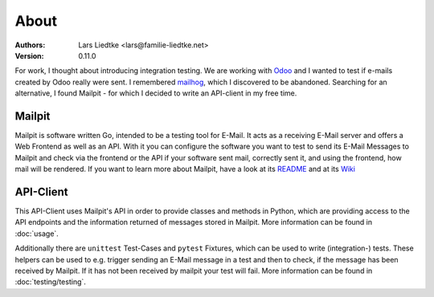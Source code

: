 =====
About
=====

:Authors:
    Lars Liedtke <lars@familie-liedtke.net>
:Version:
    0.11.0

For work, I thought about introducing integration testing.
We are working with `Odoo <https://github.com/odoo/odoo>`_  and I wanted to test if e-mails created by Odoo really were sent.
I remembered `mailhog <https://github.com/mailhog/MailHog>`_, which I discovered to be abandoned.
Searching for an alternative, I found Mailpit - for which I decided to write an API-client in my free time.

-------
Mailpit
-------
Mailpit is software written Go, intended to be a testing tool for E-Mail.
It acts as a receiving E-Mail server and offers a Web Frontend as well as an API.
With it you can configure the software you want to test to send its E-Mail Messages to Mailpit and check via the frontend or the API if your software sent mail, correctly sent it, and using the frontend, how mail will be rendered.
If you want to learn more about Mailpit, have a look at its `README <https://github.com/axllent/mailpit#readme>`_ and at its `Wiki <https://github.com/axllent/mailpit/wiki>`_

----------
API-Client
----------
This API-Client uses Mailpit's API in order to provide classes and methods in Python, which are providing access to the API endpoints and the information returned of messages stored in Mailpit.
More information can be found in :doc:`usage`.

Additionally there are ``unittest`` Test-Cases and ``pytest`` Fixtures, which can be used to write (integration-) tests.
These helpers can be used to e.g. trigger sending an E-Mail message in a test and then
to check, if the message has been received by Mailpit. If it has not been received by mailpit your test will fail.
More information can be found in :doc:`testing/testing`.